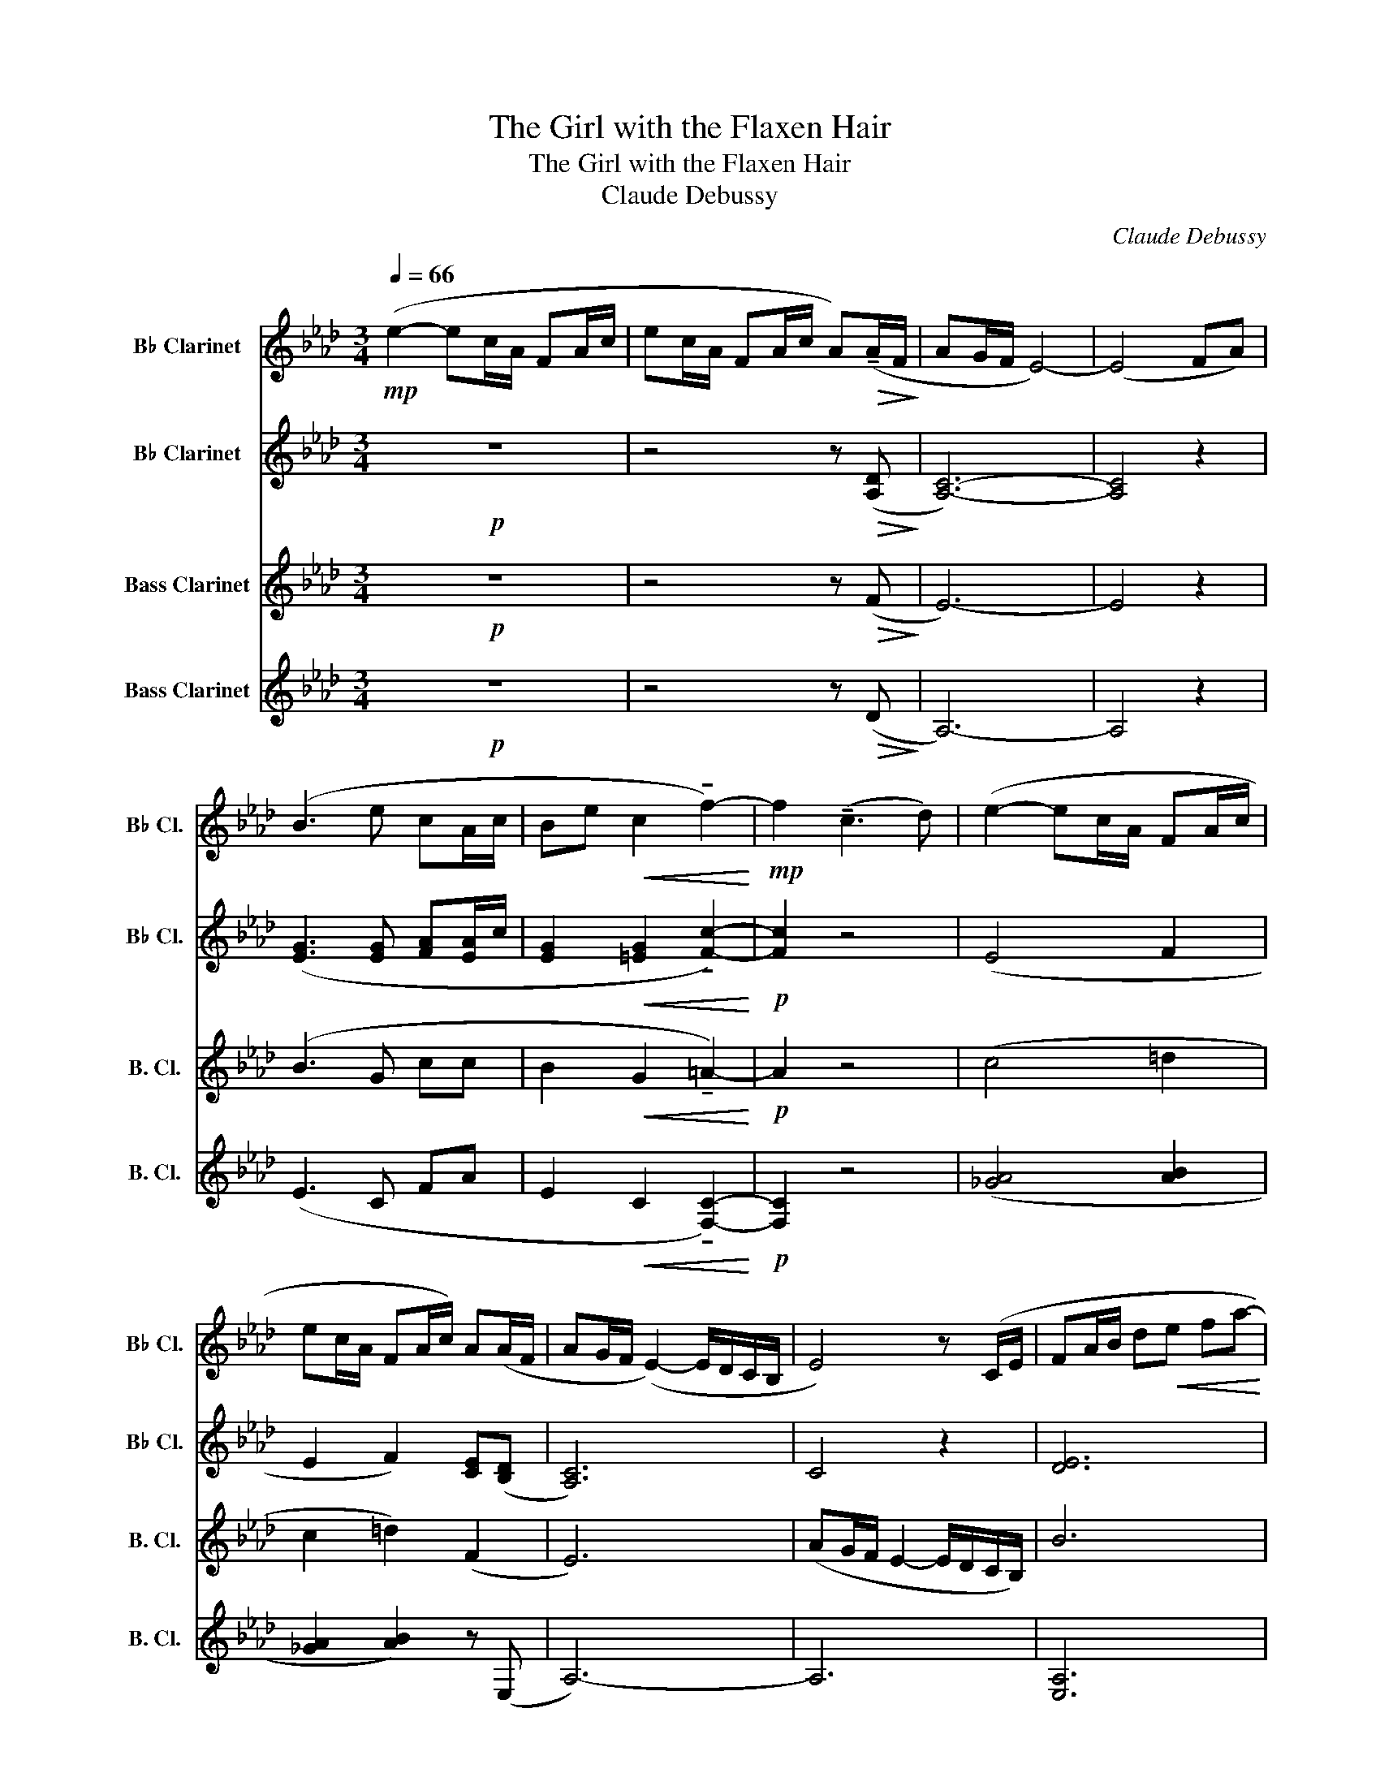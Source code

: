 X:1
T:The Girl with the Flaxen Hair
T:The Girl with the Flaxen Hair
T:Claude Debussy
C:Claude Debussy
%%score 1 2 3 4
L:1/8
Q:1/4=66
M:3/4
K:none
V:1 treble transpose=-2 nm="B♭ Clarinet" snm="B♭ Cl."
V:2 treble transpose=-2 nm="B♭ Clarinet" snm="B♭ Cl."
V:3 treble transpose=-14 nm="Bass Clarinet" snm="B. Cl."
V:4 treble transpose=-14 nm="Bass Clarinet" snm="B. Cl."
V:1
[K:Ab]!mp! (e2- ec/A/ FA/c/ | ec/A/ FA/c/ A)!>(!(!tenuto!A/F/!>)! | AG/F/ E4-) | (E4 FA) | %4
 (B3 e cA/c/ | Be!<(! c2 !tenuto!f2-)!<)! |!mp! f2 (!tenuto!c3 d) | (e2- ec/A/ FA/c/ | %8
 ec/A/ FA/c/) A(A/F/ | AG/F/ (E2-) E/D/C/B,/ | E4) z (C/E/ | FA/B/ d!<(!e fa-!<)! | %12
!mp!!>(! ag/f/ e2-!>)! e/d/c/B/) |!mp! (A/B/c- c/B/A- A/G/F- | %14
 F/!<(!E/D- D/E/_G/B/ d/e/_g/b/)!<)! |!mp!!>(! (!tenuto!d'c'/b/ a4)!>)! | %16
!mp! (c'b/a/!>(! f2- fe/d/)!>)! |!mp! (cB/A/ F2-)!>(! (FF/=D/!>)! | F4) (!tenuto!=DF/D/ | %19
 F)!<(!(C/=D/ F/G/=A/c/)!<)!!mp!!>(! (=df/d/!>)! | f)!<(!(c/=d/ f/g/=a/c'/!<)!!f! !tenuto!f'2-) | %21
 (f'(3e'/f'/e'/ c')(!tenuto!b-!>(! b/a/g/f/)!>)! | (f(3e/f/e/ c)!>(! (B2 A/!>)!B/) | %23
!p! (c>A FA ce | cA!<(! F2 A2)!<)! |!mp! (c>A c!<(!e fa!<)! | %26
 c'a)!>(! (!tenuto!c2 !tenuto!E2)!>)! | z2 z2!p! (e'2- | e'2- e'c'/a/ fa/c'/ | %29
!<(! e'c'/a/ fa/!<)!c'/ a)(a/f/ | a2 g2 f2 | e3!>(! d cB)!>)! |!p! (A/B/c- c/B/A- A/G/F- | %33
 F/E/F- F/E/F- F/E/F-) | (F/.A/.B/.d/ .e/.f/.a/.b/) (3(.d'.e'.f') | [e'a']6- | [e'a']6 | %37
 !tenuto![aa']2 z4 | e'2 z4 |] %39
V:2
[K:Ab]!p! z6 | z4 z!>(! ([A,D]!>)! | [A,C]6-) | [A,C]4 z2 | ([EG]3 [EG] [FA][EA]/c/ | %5
 [EG]2!<(! [=EG]2 !tenuto![Fc]2-)!<)! |!p! [Fc]2 z4 | (E4 F2 | E2 F2) [CE]([B,D] | [A,C]6) | %10
 C4 z2 | [DE]6 |!p!!>(! [Ac]4!>)! z2 |!p! (F>G F>E D>C |!<(! B,6)!<)! |!p!!>(! [df]6!>)! | %16
!p! (d2!>(! G4)!>)! |!p! (D2!>(! [B,C]4)!>)! | ([=A,C]4 !tenuto![B,C]2) | %19
!<(! (C4!<)!!p!!>(! [GB]2)!>)! |!<(! ([=Ac]4!<)!!mf! !tenuto![fa]2-) | %21
 ([fa][gb] [fa])!>(! !tenuto![Bd]3!>)! | ([FA][GB] [FA])!>(! (F2 D/!>)!G/) |!pp! (F>E CE FA | %24
 FE!<(! F2 A2)!<)! |!p! (F>E F!<(![EA] [Fc][Ae]!<)! | [cf][Ae])!>(! (!tenuto!D2 !tenuto!B,2)!>)! | %27
!pp! [DF]6- | [DF]6 | ([FA]4 B2) | [Ac]6 |!>(! [EA]6!>)! |!pp! (F>G F>E D>C | B,>C D>C B,>C) | %34
 (.D/.E/.F/.A/ .B/.d/.e/.f/) (3(.a.b.d') | [ac']6- | ([ac']6 | [c'e']6) | c'2 z4 |] %39
V:3
[K:Ab]!p! z6 | z4 z!>(! (F!>)! | E6-) | E4 z2 | (B3 G cc | B2!<(! G2 !tenuto!=A2-)!<)! |!p! A2 z4 | %7
 (c4 =d2 | c2 =d2) (F2 | E6) | (AG/F/ E2- E/D/C/B,/) | B6 |!p! e6 | (d>e d>c B>A |!<(! _G6)!<)! | %15
!p!!>(! A6!>)! |!p! (a2!>(! d4)!>)! |!p! (A2!>(! G4)!>)! | C(C/=D/ F/G/A/c/) !tenuto!G2 | %19
!<(! C(C/=D/ F/G/=A/c/)!<)!!p!!>(! (=df/d/!>)! |!<(! f)(c/=d/ f/g/=a/c'/)!<)!!mf! d'2- | %21
 (d'e' c')!>(! f3!>)! | (de c)!>(! d2 E!>)! |!pp! (c>A FA ce | cA!<(! c2 d2)!<)! | %25
!p! (c>A c!<(!c ef!<)! | af)!>(! (!tenuto!A2 !tenuto!G2)!>)! |!pp! A6- | A6 | d6 | A6 | %31
!>(! c6!>)! |!pp! (d>e d>c B>A | G>A B>A G>A) | B6 | c'6 | !tenuto![ee']2 z4 | c'6- | c'2 z4 |] %39
V:4
[K:Ab]!p! z6 | z4 z!>(! (D!>)! | A,6-) | A,4 z2 | (E3 C FA | E2!<(! C2 !tenuto![F,C]2-)!<)! | %6
!p! [F,C]2 z4 | ([_GA]4 [AB]2 | [_GA]2 [AB]2) z (E, | A,6-) | A,6 | [E,A,]6 |!p! [EA]6 | %13
 (A>B A>G F>E |!<(! D6)!<)! |!p!!>(! D6!>)! | ([Bf]2!>(! [EB]4)!>)! |!p! ([B,F]2!>(! C4)!>)! | %18
 (F,2 C4) |!<(! (F,4!<)!!p!!>(! [Fc]2)!>)! |!<(! [Fc](c/=d/ f/g/=a/c'/)!<)!!mf! [_df]2- | %21
 ([df][eg] [fa])!>(![FB] B,2!>)! | ([DA][EB] [Fc])!>(! B2 E!>)! | %23
!pp! ([A,E]>[F,C] [E,A,][F,C] [A,E][CF] | [A,E][F,C]!<(! [A,D]2 [E,B,]2)!<)! | %25
!p! ([A,E]>[CF] [EA]!<(!F Ac!<)! | ec)!>(! (!tenuto![B,F]2 !tenuto![EG]2)!>)! |!pp! [A,D]6- | %28
 [A,D]6 | A6 | [F,C]6 |!>(! [A,E]6!>)! |!pp! A>B A>G F>E | D>E F>E D>E | F6 | [Ae]6- | [Ae]6- | %37
 [Ae]6- | [Ae]2 z4 |] %39

